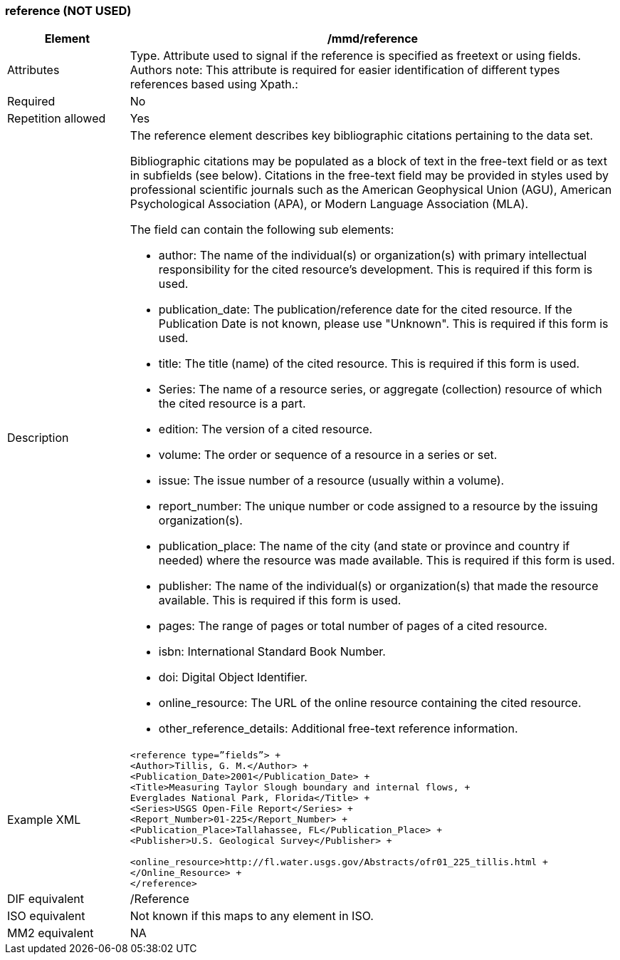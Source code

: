 [[reference]]
=== reference (NOT USED)

[cols="2,8"]
|=======================================================================
|Element |/mmd/reference

|Attributes |Type. Attribute used to signal if the reference is specified as freetext or using fields. Authors note: This attribute is required for easier identification of different types references based using Xpath.:

|Required |No

|Repetition allowed |Yes

|Description a|
The reference element describes key bibliographic citations pertaining
to the data set.

Bibliographic citations may be populated as a block of text in the
free-text field or as text in subfields (see below). Citations in the
free-text field may be provided in styles used by professional
scientific journals such as the American Geophysical Union (AGU),
American Psychological Association (APA), or Modern Language Association
(MLA).

The field can contain the following sub elements:

* author: The name of the individual(s) or organization(s) with primary intellectual responsibility for the cited resource's development. This is required if this form is used.
* publication_date: The publication/reference date for the cited resource.  If the Publication Date is not known, please use "Unknown".  This is required if this form is used.
* title: The title (name) of the cited resource.  This is required if this form is used.
* Series: The name of a resource series, or aggregate (collection) resource of which the cited resource is a part.
* edition:  The version of a cited resource.
* volume: The order or sequence of a resource in a series or set.
* issue: The issue number of a resource (usually within a volume).
* report_number: The unique number or code assigned to a resource by the issuing organization(s).
* publication_place: The name of the city (and state or province and country if needed) where the resource was made available.  This is required if this form is used.
* publisher: The name of the individual(s) or organization(s) that made the resource available.  This is required if this form is used.
* pages: The range of pages or total number of pages of a cited resource.
* isbn: International Standard Book Number.
* doi: Digital Object Identifier.
* online_resource: The URL of the online resource containing the cited resource.
* other_reference_details: Additional free-text reference information.

|Example XML a|
----
<reference type=”fields”> +
<Author>Tillis, G. M.</Author> +
<Publication_Date>2001</Publication_Date> +
<Title>Measuring Taylor Slough boundary and internal flows, +
Everglades National Park, Florida</Title> +
<Series>USGS Open-File Report</Series> +
<Report_Number>01-225</Report_Number> +
<Publication_Place>Tallahassee, FL</Publication_Place> +
<Publisher>U.S. Geological Survey</Publisher> +

<online_resource>http://fl.water.usgs.gov/Abstracts/ofr01_225_tillis.html +
</Online_Resource> +
</reference>
----
|DIF equivalent |/Reference

|ISO equivalent |Not known if this maps to any element in ISO.

|MM2 equivalent |NA


|=======================================================================
